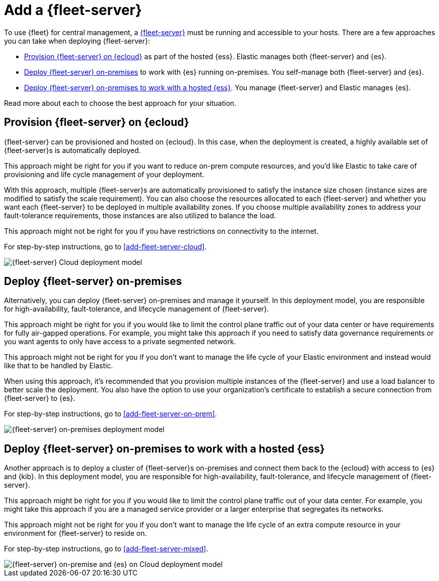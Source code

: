 [[add-a-fleet-server]]
= Add a {fleet-server}

To use {fleet} for central management, a <<fleet-server,{fleet-server}>> must
be running and accessible to your hosts. There are a few approaches you can take
when deploying {fleet-server}:

* <<deployed-in-cloud>> as part of the hosted {ess}. Elastic manages both {fleet-server} and {es}.
* <<deployed-on-prem>> to work with {es} running on-premises. You self-manage both {fleet-server} and {es}.
* <<fleet-server-on-prem-es-cloud>>. You manage {fleet-server} and Elastic manages {es}.

Read more about each to choose the best approach for your situation.

[discrete]
[[deployed-in-cloud]]
== Provision {fleet-server} on {ecloud}

// What is it...
{fleet-server} can be provisioned and hosted on {ecloud}. In this case,
when the deployment is created, a highly available set of {fleet-server}s
is automatically deployed.

// Benefits
This approach might be right for you if you want to reduce on-prem compute resources,
and you'd like Elastic to take care of provisioning and life cycle management of
your deployment.

With this approach, multiple {fleet-server}s are automatically provisioned to satisfy
the instance size chosen (instance sizes are modified to satisfy the scale requirement).
You can also choose the resources allocated to each {fleet-server} and whether you want
each {fleet-server} to be deployed in multiple availability zones.
If you choose multiple availability zones to address your fault-tolerance
requirements, those instances are also utilized to balance the load.

// Limitations
This approach might not be right for you if you have restrictions on connectivity
to the internet.

// How to
For step-by-step instructions, go to <<add-fleet-server-cloud>>.

image::images/fleet-server-cloud-deployment.png[{fleet-server} Cloud deployment model]

[discrete]
[[deployed-on-prem]]
== Deploy {fleet-server} on-premises

// What is it...
Alternatively, you can deploy {fleet-server} on-premises and manage it yourself.
In this deployment model, you are responsible for high-availability, fault-tolerance,
and lifecycle management of {fleet-server}.

// Benefits
This approach might be right for you if you would like to limit the control plane traffic
out of your data center or have requirements for fully air-gapped operations.
For example, you might take this approach if you need to satisfy data governance requirements
or you want agents to only have access to a private segmented network.

// Limitations
This approach might not be right for you if you don't want to manage the life cycle
of your Elastic environment and instead would like that to be handled by Elastic.

// How to
When using this approach, it's recommended that you provision multiple instances of
the {fleet-server} and use a load balancer to better scale the deployment.
You also have the option to use your organization's certificate to establish a
secure connection from {fleet-server} to {es}.

For step-by-step instructions, go to <<add-fleet-server-on-prem>>.

image::images/fleet-server-on-prem-deployment.png[{fleet-server} on-premises deployment model]

[discrete]
[[fleet-server-on-prem-es-cloud]]
== Deploy {fleet-server} on-premises to work with a hosted {ess}

// What is it...
Another approach is to deploy a cluster of {fleet-server}s on-premises and
connect them back to the {ecloud} with access to {es} and {kib}.
In this deployment model, you are responsible for high-availability, fault-tolerance,
and lifecycle management of {fleet-server}.

// Benefits
This approach might be right for you if you would like to limit the control plane traffic
out of your data center. For example, you might take this approach if you are a
managed service provider or a larger enterprise that segregates its networks.

// Limitations
This approach might not be right for you if you don't want to manage the life cycle
of an extra compute resource in your environment for {fleet-server} to reside on.

// How to
For step-by-step instructions, go to <<add-fleet-server-mixed>>.

image::images/fleet-server-on-prem-es-cloud.png[{fleet-server} on-premise and {es} on Cloud deployment model]

// [discrete]
// [[fleet-server-default-ports]]
// == Use default port assignments

// When {es} or {fleet-server} are deployed on-premises, communication between certain
// components will take place over well defined, pre-allocated ports.
// In most cases the operators may need to allow access to these ports.

// [options,header]
// |====
// | Component Communication | Default Port
// | Elastic Agent → {fleet-server} | 8220
// | Elastic Agent → {es} | 9200
// | Elastic Agent → Logstash | 5044
// | Elastic Agent → {fleet} | 5601
// | {fleet-server} → {fleet} | 5601
// | {fleet-server} → {es} | 9200
// |====

